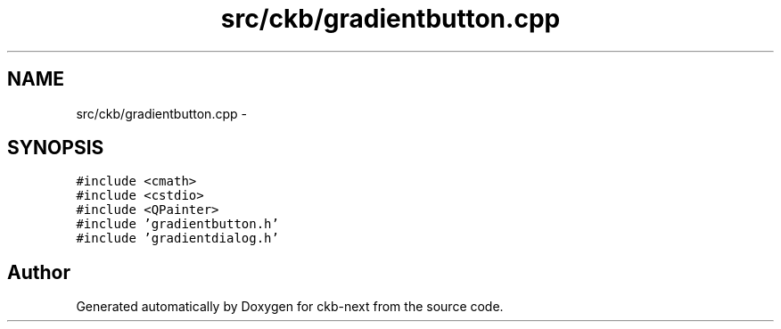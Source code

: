 .TH "src/ckb/gradientbutton.cpp" 3 "Sun Jun 18 2017" "Version beta-v0.2.8 at branch testing" "ckb-next" \" -*- nroff -*-
.ad l
.nh
.SH NAME
src/ckb/gradientbutton.cpp \- 
.SH SYNOPSIS
.br
.PP
\fC#include <cmath>\fP
.br
\fC#include <cstdio>\fP
.br
\fC#include <QPainter>\fP
.br
\fC#include 'gradientbutton\&.h'\fP
.br
\fC#include 'gradientdialog\&.h'\fP
.br

.SH "Author"
.PP 
Generated automatically by Doxygen for ckb-next from the source code\&.
